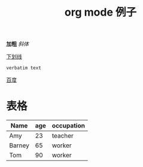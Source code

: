 #+STARTUP: overview
#+TITLE: org mode 例子
#+CREATOR：JackLovel

*加粗*  
/斜体/

_下划线_

=verbatim text=

[[http://www.baidu.com][百度]]

* 表格 
| Name   | age | occupation |
|--------+-----+------------|
| Amy    |  23 | teacher    |
| Barney |  65 | worker     |
| Tom   |  90 | worker     |
